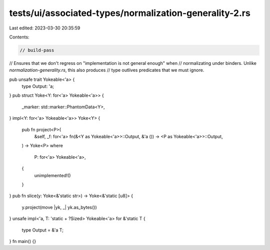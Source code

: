 tests/ui/associated-types/normalization-generality-2.rs
=======================================================

Last edited: 2023-03-30 20:35:59

Contents:

.. code-block:: rs

    // build-pass

// Ensures that we don't regress on "implementation is not general enough" when
// normalizating under binders. Unlike `normalization-generality.rs`, this also produces
// type outlives predicates that we must ignore.

pub unsafe trait Yokeable<'a> {
    type Output: 'a;
}
pub struct Yoke<Y: for<'a> Yokeable<'a>> {
    _marker: std::marker::PhantomData<Y>,
}
impl<Y: for<'a> Yokeable<'a>> Yoke<Y> {
    pub fn project<P>(
        &self,
        _f: for<'a> fn(&<Y as Yokeable<'a>>::Output, &'a ()) -> <P as Yokeable<'a>>::Output,
    ) -> Yoke<P>
    where
        P: for<'a> Yokeable<'a>,
    {
        unimplemented!()
    }
}
pub fn slice(y: Yoke<&'static str>) -> Yoke<&'static [u8]> {
    y.project(move |yk, _| yk.as_bytes())
}
unsafe impl<'a, T: 'static + ?Sized> Yokeable<'a> for &'static T {
    type Output = &'a T;
}
fn main() {}


